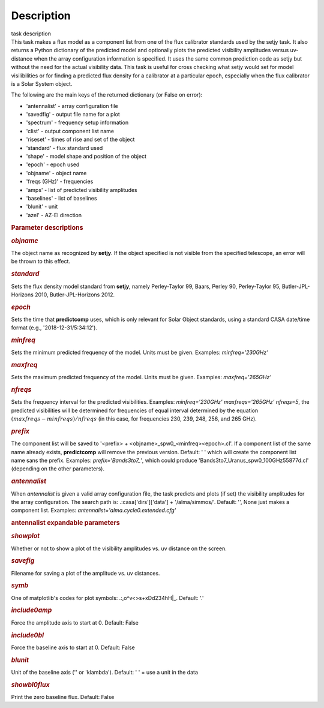 .. container::
   :name: viewlet-above-content-title

Description
===========

.. container::
   :name: viewlet-below-content-title

.. container:: documentDescription description

   task description

.. container:: section
   :name: viewlet-above-content-body

.. container:: section
   :name: content-core

   .. container::
      :name: parent-fieldname-text

      This task makes a flux model as a component list from one of the
      flux calibrator standards used by the setjy task. It also returns
      a Python dictionary of the predicted model and optionally plots
      the predicted visibility amplitudes versus uv-distance when the
      array configuration information is specified. It uses the same
      common prediction code as setjy but without the need for the
      actual visibility data. This task is useful for cross checking
      what setjy would set for model visilibilities or for finding a
      predicted flux density for a calibrator at a particular epoch,
      especially when the flux calibrator is a Solar System object.

      The following are the main keys of the returned dictionary (or
      False on error):

      -  'antennalist' - array configuration file
      -  'savedfig' - output file name for a plot
      -  'spectrum' - frequency setup information
      -  'clist' - output component list name
      -  'riseset' - times of rise and set of the object 
      -  'standard' - flux standard used
      -  'shape' - model shape and position of the object
      -  'epoch' - epoch used 
      -  'objname' - object name
      -  'freqs (GHz)' - frequencies
      -  'amps' - list of predicted visibility amplitudes
      -  'baselines' - list of baselines
      -  'blunit' - unit
      -  'azel' - AZ-El direction

       

      .. rubric:: Parameter descriptions
         :name: parameter-descriptions
         :class: p1

      .. rubric:: *objname*
         :name: objname

      The object name as recognized by **setjy**. If the object
      specified is not visible from the specified telescope, an error
      will be thrown to this effect.

      .. rubric:: *standard*
         :name: standard

      Sets the flux density model standard from **setjy**, namely
      Perley-Taylor 99, Baars, Perley 90, Perley-Taylor 95,
      Butler-JPL-Horizons 2010, Butler-JPL-Horizons 2012.

      .. rubric:: *epoch*
         :name: epoch

      Sets the time that **predictcomp** uses, which is only relevant
      for Solar Object standards, using a standard CASA date/time format
      (e.g., '2018-12-31/5:34:12').

      .. rubric:: *minfreq*
         :name: minfreq

      Sets the minimum predicted frequency of the model. Units must be
      given. Examples: *minfreq='230GHz'*

      .. rubric:: *maxfreq*
         :name: maxfreq

      Sets the maximum predicted frequency of the model. Units must be
      given. Examples: *maxfreq='265GHz'*

      .. rubric:: *nfreqs*
         :name: nfreqs

      Sets the frequency interval for the predicted visibilities.
      Examples: *minfreq='230GHz' maxfreqs='265GHz' nfreqs=5*, the
      predicted visibilities will be determined for frequencies of equal
      interval determined by the equation
      :math:`(maxfreqs - minfreqs) / nfreqs` (in this case, for
      frequencies 230, 239, 248, 256, and 265 GHz).

      .. rubric:: *prefix*
         :name: prefix

      The component list will be saved to '<prefix> +
      <objname>_spw0_<minfreq><epoch>.cl'. If a component list of the
      same name already exists, **predictcomp** will remove the previous
      version. Default: ' ' which will create the component list name
      sans the prefix. Examples: *prefix='Bands3to7_'*, which could
      produce 'Bands3to7_Uranus_spw0_100GHz55877d.cl' (depending on the
      other parameters).

      .. rubric:: *antennalist*
         :name: antennalist

      When *antennalist* is given a valid array configuration file, the
      task predicts and plots (if set) the visibility amplitudes for the
      array configuration. The search path is: .:casa['dirs']['data'] +
      '/alma/simmos/'. Default: '', None just makes a component list.
      Examples: *antennalist='alma.cycle0.extended.cfg'*

      .. rubric:: antennalist expandable parameters
         :name: antennalist-expandable-parameters

      .. rubric:: *showplot*
         :name: showplot

      Whether or not to show a plot of the visibility amplitudes vs. uv
      distance on the screen.

      .. rubric:: *savefig*
         :name: savefig

      Filename for saving a plot of the amplitude vs. uv distances.

      .. rubric:: *symb*
         :name: symb

      One of matplotlib's codes for plot symbols: .:,o^v<>s+xDd234hH|_.
      Default: '.'

      .. rubric:: *include0amp*
         :name: include0amp

      Force the amplitude axis to start at 0. Default: False

      .. rubric:: *include0bl*
         :name: include0bl

      Force the baseline axis to start at 0. Default: False

      .. rubric:: *blunit*
         :name: blunit

      Unit of the baseline axis ('' or 'klambda'). Default: ' ' = use a
      unit in the data

      .. rubric:: *showbl0flux*
         :name: showbl0flux

      Print the zero baseline flux. Default: False

       

.. container:: section
   :name: viewlet-below-content-body
